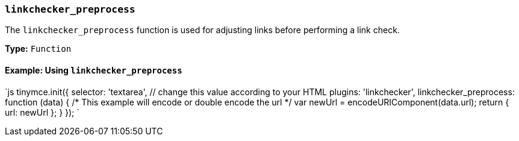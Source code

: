 === `linkchecker_preprocess`

The `linkchecker_preprocess` function is used for adjusting links before performing a link check.

*Type:* `Function`

==== Example: Using `linkchecker_preprocess`

`js
tinymce.init({
  selector: 'textarea',  // change this value according to your HTML
  plugins: 'linkchecker',
  linkchecker_preprocess: function (data) {
    /* This example will encode or double encode the url */
    var newUrl = encodeURIComponent(data.url);
    return { url: newUrl };
  }
});
`
